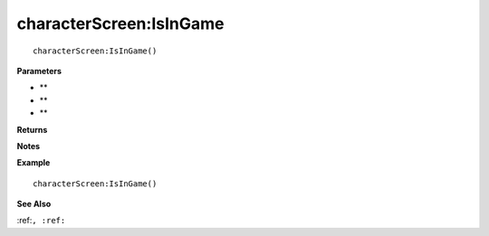 .. _characterScreen_IsInGame:

===================================
characterScreen\:IsInGame 
===================================

.. description
    
::

   characterScreen:IsInGame()


**Parameters**

* **
* **
* **


**Returns**



**Notes**



**Example**

::

   characterScreen:IsInGame()

**See Also**

:ref:``, :ref:`` 

